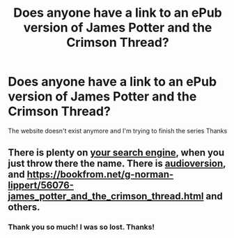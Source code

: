 #+TITLE: Does anyone have a link to an ePub version of James Potter and the Crimson Thread?

* Does anyone have a link to an ePub version of James Potter and the Crimson Thread?
:PROPERTIES:
:Author: ellennify
:Score: 1
:DateUnix: 1587453319.0
:DateShort: 2020-Apr-21
:FlairText: Request
:END:
The website doesn't exist anymore and I'm trying to finish the series Thanks


** There is plenty on [[https://duckduckgo.com/?t=ffcm&q=James+Potter+and+the+Crimson+Thread&ia=web][your search engine]], when you just throw there the name. There is [[https://archive.org/details/206aJamesPotterAndTheCrimsonThread2G][audioversion]], and [[https://bookfrom.net/g-norman-lippert/56076-james_potter_and_the_crimson_thread.html]] and others.
:PROPERTIES:
:Author: ceplma
:Score: 3
:DateUnix: 1587455664.0
:DateShort: 2020-Apr-21
:END:

*** Thank you so much! I was so lost. Thanks!
:PROPERTIES:
:Author: ellennify
:Score: 1
:DateUnix: 1587456336.0
:DateShort: 2020-Apr-21
:END:
